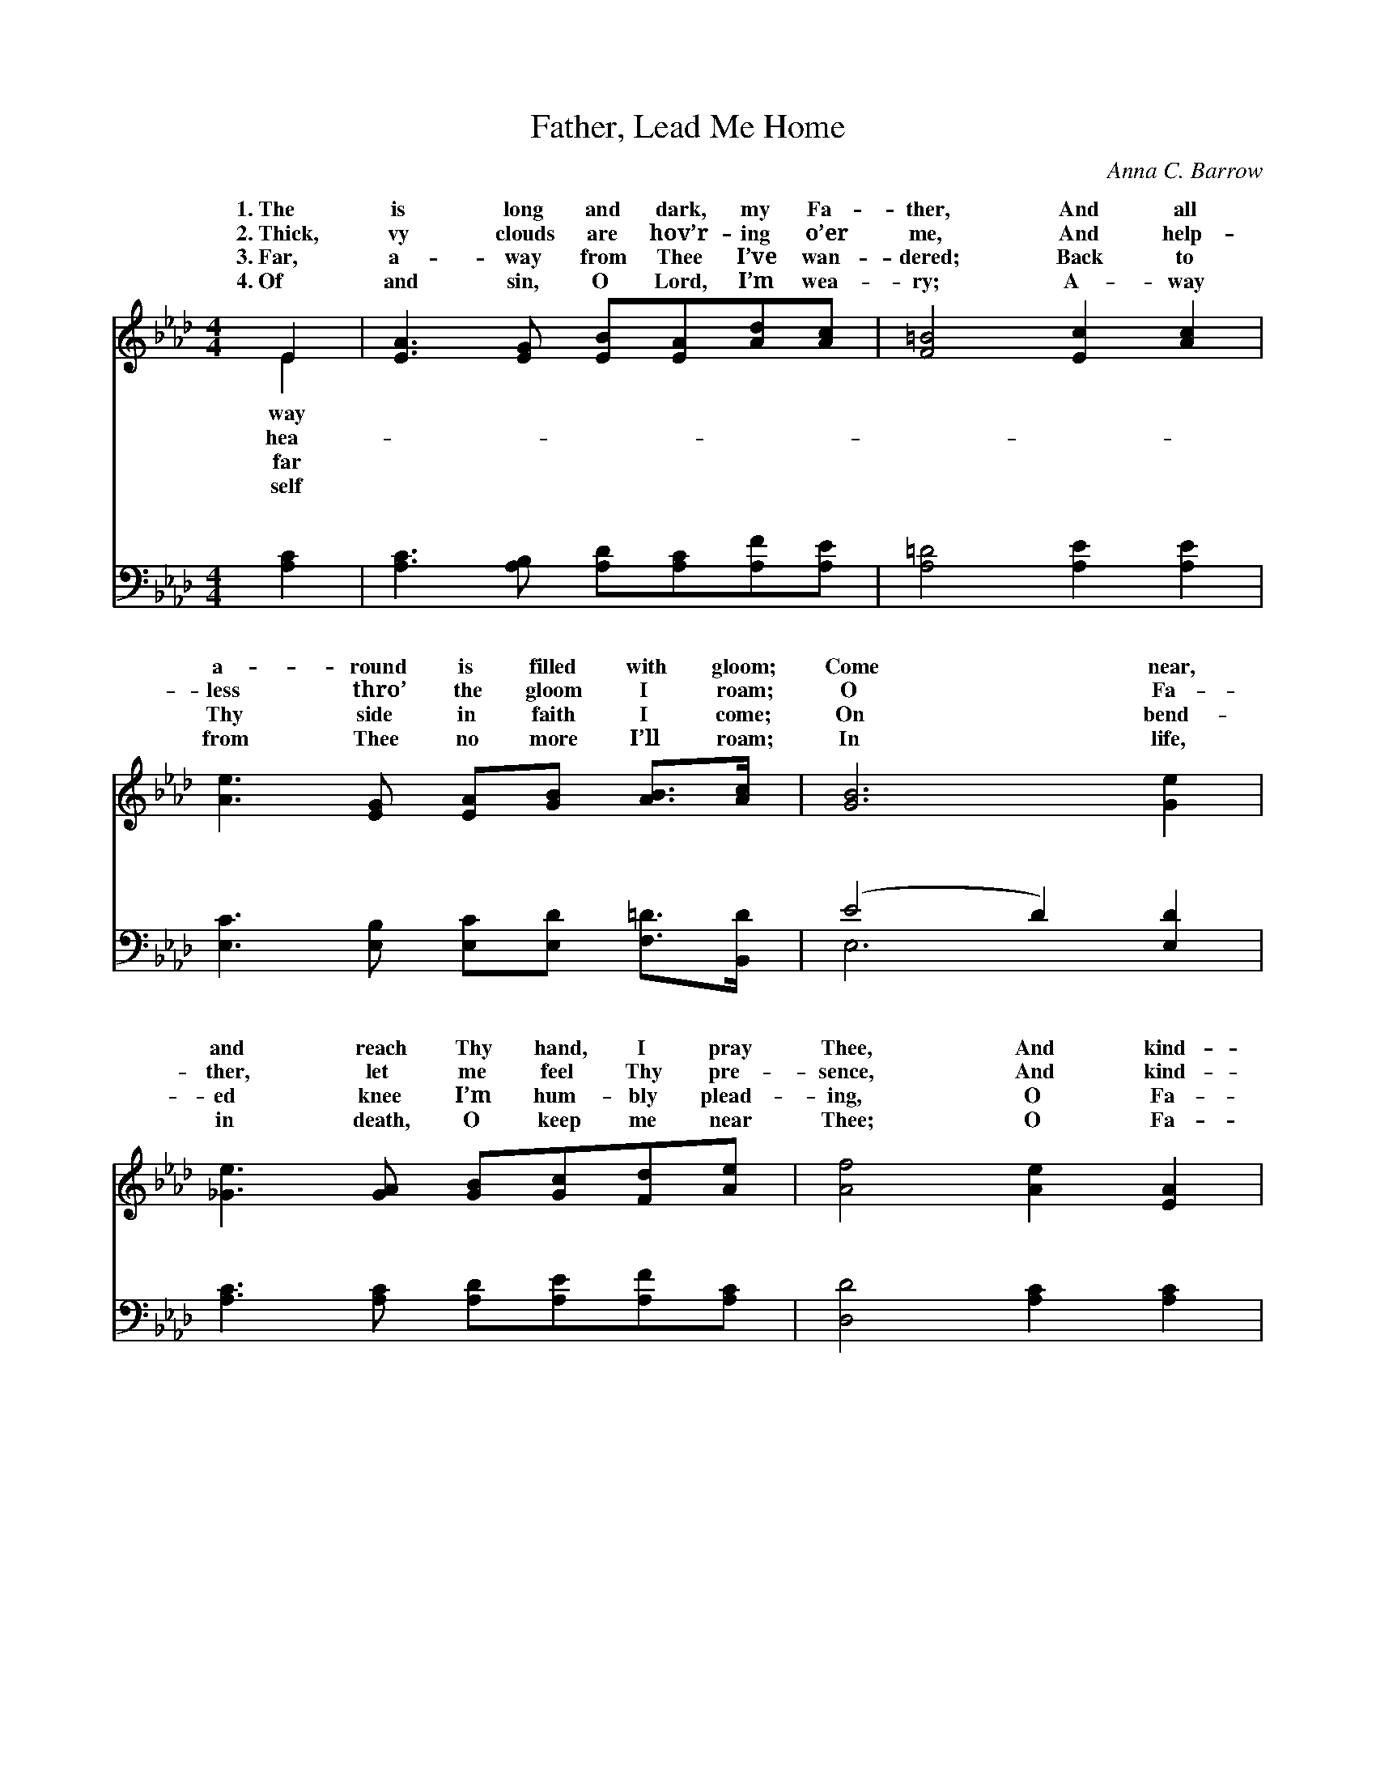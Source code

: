 X:1
T:Father, Lead Me Home
C:Anna C. Barrow
Z:Public Domain
%%score ( 1 2 ) ( 3 4 )
L:1/8
M:4/4
I:linebreak $
K:Ab
V:1 treble 
V:2 treble 
V:3 bass 
V:4 bass 
V:1
 E2 | [EA]3 [EG] [EB][EA][Ad][Ac] | [F=B]4 [Ec]2 [Ac]2 |$ [Ae]3 [EG] [EA][GB] [AB]>[Ac] | %4
w: 1.~The|is long and dark, my Fa-|ther, And all|a- round is filled with gloom;|
w: 2.~Thick,|vy clouds are hov’r- ing o’er|me, And help-|less thro’ the gloom I roam;|
w: 3.~Far,|a- way from Thee I’ve wan-|dered; Back to|Thy side in faith I come;|
w: 4.~Of|and sin, O Lord, I’m wea-|ry; A- way|from Thee no more I’ll roam;|
 [GB]6 [Ge]2 |$ [_Ge]3 [GA] [GB][Gc][Fd][Ae] | [Af]4 [Ae]2 [EA]2 |$ %7
w: Come near,|and reach Thy hand, I pray|Thee, And kind-|
w: O Fa-|ther, let me feel Thy pre-|sence, And kind-|
w: On bend-|ed knee I’m hum- bly plead-|ing, O Fa-|
w: In life,|in death, O keep me near|Thee; O Fa-|
 [EG][EA][FB][Fd] ([Ac]2 [GB]>)A | A6 z2 ||"^Refrain" [EG]3 [EA] [EB]dcB |$ [EA]3 [EB] [Ec]fec | %11
w: ly, gent- ly lead me * home.||||
w: ly, gent- ly lead me * home.|me|O Fa- ther, Lead me home,|O Fa- ther, Ne- ver- more|
w: ther, kind- ly lead me * home.||||
w: ther, gent- ly lead me * home.||||
 [Ac]3 (G/F/) [Ee][Ec][EB][FA] | (A4 G2 F2) |$ (B,CD)[DG] (DDED) | (C=B,C)[EA] (=DDFD) |$ %15
w: ||||
w: from Thee * to roam; Lead me|lead * *|home, * * Je- sus, * * *|lead * * me home. * * *|
w: ||||
w: ||||
 [EA][EA][EG][EA] ([GB]2 A)[EG] | (EFE=D [EA]2) |] %17
w: ||
w: ||
w: ||
w: ||
V:2
 E2 | x8 | x8 |$ x8 | x8 |$ x8 | x8 |$ x15/2 A/ | A6 x2 || x8 |$ x8 | x3 d x4 | _C8 |$ E3 G4 x | %14
w: way||||||||||||||
w: hea-|||||||Lead|home,|||home,|me|Sav- ior,|
w: far||||||||||||||
w: self||||||||||||||
 E3 A4 x |$ x6 A x | A4- x2 |] %17
w: |||
w: |||
w: |||
w: |||
V:3
 [A,C]2 | [A,C]3 [A,B,] [A,D][A,C][A,F][A,E] | [A,=D]4 [A,E]2 [A,E]2 |$ %3
w: ~|~ ~ ~ ~ ~ ~|~ ~ ~|
 [E,C]3 [E,B,] [E,C][E,D] [F,=D]>[B,,D] | (E4 D2) [E,D]2 |$ [A,C]3 [A,C] [A,D][A,E][A,F][A,C] | %6
w: ~ ~ ~ ~ ~ ~|~ * ~|~ ~ ~ ~ ~ ~|
 [D,D]4 [A,C]2 [A,C]2 |$ [A,B,][A,C][D,D][D,B,] (E2 D>)[A,,A,C] | [A,,A,C]6 z2 || %9
w: ~ ~ ~|~ ~ ~ ~ ~ * ~|~|
 [E,B,]3 [E,C] [E,D]FED |$ [A,C]3 [A,D] [A,E]DCE | [A,,E]3 [B,,D] [C,C]A,[G,B,][F,C] | %12
w: ~ ~ ~ ~ ~ ~|~ ~ ~ ~ ~ ~|~ ~ ~ ~ ~ ~|
 (F,4 G,2 A,2) |$ [E,G,]3 [E,B,] B,B,CB, | A,3 [A,C] _CCA,C |$ %15
w: ~ * *|kind- ly ~ ~ ~ O|ly, ~ ~ ~ ~ ~|
 [E,C][E,C][E,B,][E,C] (D2 C)(B,/D/) | CDC=B, [A,,C]2 |] %17
w: O lead me home. * * * *||
V:4
 x2 | x8 | x8 |$ x8 | E,6 x2 |$ x8 | x8 |$ x4 E,3 x | x8 || x8 |$ x8 | x5 A, x2 | =D,8 |$ x4 E,4 | %14
w: ||||~|||~||||~|O|gent-|
 A,3 F,4 x |$ x4 E,3 E, | A,,4- x2 |] %17
w: ~ ~|||
